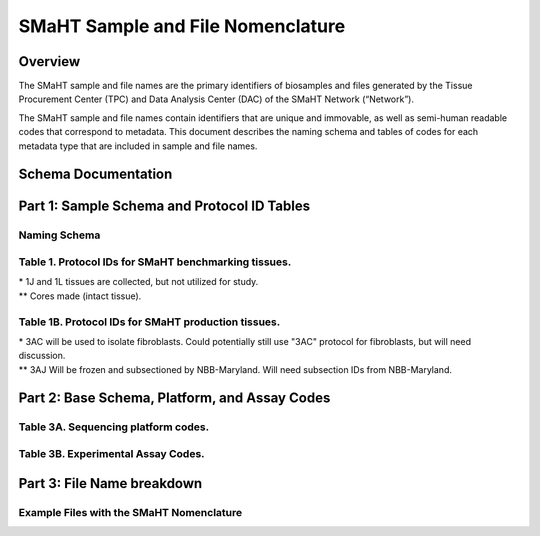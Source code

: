 ==================================
SMaHT Sample and File Nomenclature
==================================


Overview
--------
The SMaHT sample and file names are the primary identifiers of biosamples and files generated by the Tissue Procurement Center (TPC) and Data Analysis Center (DAC) of the SMaHT Network (“Network”). 

The SMaHT sample and file names contain identifiers that are unique and immovable, as well as semi-human readable codes that correspond to metadata. This document describes the naming schema and tables of codes for each metadata type that are included in sample and file names. 



Schema Documentation
--------------------

.. raw:: html

    <div class="table-responsive"> 
        <table class="table table-borderless table-sm text-center">
            <thead class="thead-smaht">
                <tr>
                    <th>Download</th>
                    <th>Version</th>
                    <th>Release date</th>
                    <th>Filename</th>
                </tr>
            </thead>
            <tbody class="table-border-inner">
                <tr>
                    <td>
                        <a href="/static/files/SMaHT Sample and File Nomenclature v1.2.pdf" download>
                            <i class="icon fas icon-file-pdf text-danger icon-lg"></i>
                        </a>
                    </td>
                    <td>1.2</td>
                    <td>11/01/2024</td>
                    <td><a href="/static/files/SMaHT Sample and File Nomenclature v1.2.pdf" download>SMaHT Sample and File Nomenclature v1.2.pdf</a></td>
                </tr>
                <tr>
                    <td>
                        <a href="/static/files/SMaHT Sample and File Nomenclature v1.1.pdf" download>
                            <i class="icon fas icon-file-pdf text-danger icon-lg"></i>
                        </a>
                    </td>
                    <td>1.1</td>
                    <td>06/20/2024</td>
                    <td><a href="/static/files/SMaHT Sample and File Nomenclature v1.1.pdf" download>SMaHT Sample and File Nomenclature v1.1.pdf</a></td>
                </tr>
                <tr>
                    <td>
                        <a href="/static/files/SMaHT Sample and File Nomenclature v1.0.pdf" download>
                            <i class="icon fas icon-file-pdf text-danger icon-lg"></i>
                        </a>
                    </td>
                    <td>1.0</td>
                    <td>03/01/2024</td>
                    <td><a href="/static/files/SMaHT Sample and File Nomenclature v1.0.pdf" download>SMaHT Sample and File Nomenclature v1.0.pdf</a></td>
                </tr>
            </tbody>
        </table>
    </div>



Part 1: Sample Schema and Protocol ID Tables
--------------------------------------------



Naming Schema
~~~~~~~~~~~~~

.. raw:: html
    
    <img class="grey-border" src="/static/img/Nomenclature_Part1.jpeg" alt="Nomenclature Part 1"/>



Table 1. Protocol IDs for SMaHT benchmarking tissues.
~~~~~~~~~~~~~~~~~~~~~~~~~~~~~~~~~~~~~~~~~~~~~~~~~~~~~~
.. raw:: html

    <div class="table-responsive">
        <table class="table table-striped table-sm text-start">
            <thead class="thead-smaht table-borderless">
                <tr>
                    <th style="min-width:95px">Protocol ID</th>
                    <th style="min-width:200px">Tissue Name for Container</th>
                    <th style="min-width:200px">Preservation</th>
                </tr>
            </thead>
            <tbody class="table-border-inner">
                <tr>
                    <td>1A</td>
                    <td>Liver</td>
                    <td>Frozen; homogenized</td>
                </tr>
                <tr class="text-muted fst-italic">
                    <td>1B</td>
                    <td>unassigned</td>
                    <td>N/A</td>
                </tr>
                <tr>
                    <td>1C</td>
                    <td>Liver</td>
                    <td>Fixed</td>
                </tr>
                <tr>
                    <td>1D</td>
                    <td>Lung</td>
                    <td>Frozen; homogenized</td>
                </tr>
                <tr class="text-muted fst-italic">
                    <td>1E</td>
                    <td>unassigned</td>
                    <td>N/A</td>
                </tr>
                <tr>
                    <td>1F</td>
                    <td>Lung</td>
                    <td>Fixed</td>
                </tr>
                <tr>
                    <td>1G</td>
                    <td>Colon</td>
                    <td>Frozen; homogenized</td>
                </tr>
                <tr class="text-muted fst-italic">
                    <td>1H</td>
                    <td>unassigned</td>
                    <td>N/A</td>
                </tr>
                <tr>
                    <td>1I</td>
                    <td>Colon</td>
                    <td>Fixed</td>
                </tr>
                <tr>
                    <td>1J*</td>
                    <td>Skin</td>
                    <td>Frozen; homogenized</td>
                </tr>
                <tr>
                    <td>1K**</td>
                    <td>Skin</td>
                    <td>Frozen</td>
                </tr>
                <tr>
                    <td>1L*</td>
                    <td>Skin</td>
                    <td>Fixed</td>
                </tr>
                <tr class="text-muted fst-italic">
                    <td>1M/N/O/P</td>
                    <td>unassigned</td>
                    <td>N/A</td>
                </tr>
                <tr>
                    <td>1Q</td>
                    <td>Brain, Frontal Lobe</td>
                    <td>Frozen; homogenate and non-homogenate samples</td>
            </tbody>
        </table>
    </div>

| \* 1J and 1L tissues are collected, but not utilized for study.
| \*\* Cores made (intact tissue).

Table 1B. Protocol IDs for SMaHT production tissues.
~~~~~~~~~~~~~~~~~~~~~~~~~~~~~~~~~~~~~~~~~~~~~~~~~~~~
.. raw:: html

    <div class="table-responsive">
        <table class="table table-striped table-sm text-start">
            <thead class="thead-smaht table-borderless">
                <tr>
                    <th style="min-width:95px">Protocol ID</th>
                    <th style="min-width:200px">Tissue Name for Container</th>
                    <th style="min-width:200px">Preservation</th>
                </tr>
            </thead>
            <tbody class="table-border-inner">
            <tr>
                    <td>3A</td>
                    <td>Blood, Whole</td>
                    <td>Frozen</td>
                </tr>
                <tr>
                    <td>3B</td>
                    <td>Buccal Swab</td>
                    <td>Fresh</td>
                </tr>
                <tr>
                    <td>3C</td>
                    <td>Esophagus</td>
                    <td>Frozen</td>
                </tr>
                <tr>
                    <td>3D</td>
                    <td>Esophagus</td>
                    <td>Fixed</td>
                </tr>
                <tr>
                    <td>3E</td>
                    <td>Colon, Ascending</td>
                    <td>Frozen</td>
                </tr>
                <tr>
                    <td>3F</td>
                    <td>Colon, Ascending</td>
                    <td>Fixed</td>
                </tr>
                <tr>
                    <td>3G</td>
                    <td>Colon, Descending</td>
                    <td>Frozen</td>
                </tr>
                <tr>
                    <td>3H</td>
                    <td>Colon, Descending</td>
                    <td>Fixed</td>
                </tr>
                <tr>
                    <td>3I</td>
                    <td>Liver Sample</td>
                    <td>Frozen</td>
                </tr>
                <tr>
                    <td>3J</td>
                    <td>Liver Sample</td>
                    <td>Fixed</td>
                </tr>
                <tr>
                    <td>3K</td>
                    <td>Adrenal Gland, Left</td>
                    <td>Frozen</td>
                </tr>
                <tr>
                    <td>3L</td>
                    <td>Adrenal Gland, Left</td>
                    <td>Fixed</td>
                </tr>
                <tr>
                    <td>3M</td>
                    <td>Adrenal Gland, Right</td>
                    <td>Frozen</td>
                </tr>
                <tr>
                    <td>3N</td>
                    <td>Adrenal Gland, Right</td>
                    <td>Fixed</td>
                </tr>
                <tr>
                    <td>3O</td>
                    <td>Aorta, Abdominal</td>
                    <td>Frozen</td>
                </tr>
                <tr>
                    <td>3P</td>
                    <td>Aorta, Abdominal</td>
                    <td>Fixed</td>
                </tr>
                <tr>
                    <td>3Q</td>
                    <td>Lung</td>
                    <td>Frozen</td>
                </tr>
                <tr>
                    <td>3R</td>
                    <td>Lung</td>
                    <td>Fixed</td>
                </tr>
                <tr>
                    <td>3S</td>
                    <td>Heart, LV</td>
                    <td>Frozen</td>
                </tr>
                <tr>
                    <td>3T</td>
                    <td>Heart, LV</td>
                    <td>Fixed</td>
                </tr>
                <tr>
                    <td>3U</td>
                    <td>Testis, Left</td>
                    <td>Frozen</td>
                </tr>
                <tr>
                    <td>3V</td>
                    <td>Testis, Left</td>
                    <td>Fixed</td>
                </tr>
                <tr>
                    <td>3W</td>
                    <td>Testis, Right</td>
                    <td>Frozen</td>
                </tr>
                <tr>
                    <td>3X</td>
                    <td>Testis, Right</td>
                    <td>Fixed</td>
                </tr>
                <tr>
                    <td>3Y</td>
                    <td>Ovary, Left</td>
                    <td>Frozen</td>
                </tr>
                <tr>
                    <td>3Z</td>
                    <td>Ovary, Left</td>
                    <td>Fixed</td>
                </tr>
                <tr>
                    <td>3AA</td>
                    <td>Ovary, Right</td>
                    <td>Frozen</td>
                </tr>
                <tr>
                    <td>3AB</td>
                    <td>Ovary, Right</td>
                    <td>Fixed</td>
                </tr>
                <tr>
                    <td>3AC*</td>
                    <td>Skin, Calf</td>
                    <td>Fresh</td>
                </tr>
                <tr>
                    <td>3AD</td>
                    <td>Skin, Calf</td>
                    <td>Frozen</td>
                </tr>
                <tr>
                    <td>3AE</td>
                    <td>Skin, Calf</td>
                    <td>Fixed</td>
                </tr>
                <tr>
                    <td>3AF</td>
                    <td>Skin, Abdomen</td>
                    <td>Frozen</td>
                </tr>
                <tr>
                    <td>3AG</td>
                    <td>Skin, Abdomen</td>
                    <td>Fixed</td>
                </tr>
                <tr>
                    <td>3AH</td>
                    <td>Muscle</td>
                    <td>Frozen</td>
                </tr>
                <tr>
                    <td>3AI</td>
                    <td>Muscle</td>
                    <td>Fixed</td>
                </tr>
                <tr>
                    <td>3AJ**</td>
                    <td>Brain</td>
                    <td>Fresh</td>
                </tr>
            </tbody>
        </table>
    </div>

| \* 3AC will be used to isolate fibroblasts. Could potentially still use "3AC" protocol for fibroblasts, but will need discussion.
| \*\* 3AJ Will be frozen and subsectioned by NBB-Maryland. Will need subsection IDs from NBB-Maryland.


Part 2: Base Schema, Platform, and Assay Codes
----------------------------------------------

.. raw:: html
    
    <img class="grey-border" src="/static/img/Nomenclature_Part2.jpeg" alt="Nomenclature Part 2"/>



Table 3A. Sequencing platform codes.
~~~~~~~~~~~~~~~~~~~~~~~~~~~~~~~~~~~~

.. raw:: html

    <div class="table-responsive">
        <table class="table table-striped table-sm">
            <thead class="thead-smaht table-borderless">
                <tr>
                    <th class="text-center" width="25%">SMaHT code</th>
                    <th class="text-start">Sequencing platform</th>
                </tr>
            </thead>
            <tbody class="table-border-inner">
                <tr>
                    <td class="text-center">A</td>
                    <td class="text-start">Illumina NovaSeq X</td>
                </tr>
                <tr>
                    <td class="text-center">B</td>
                    <td class="text-start">PacBio Revio HiFi</td>
                </tr>
                <tr>
                    <td class="text-center">C</td>
                    <td class="text-start">Illumina NovaSeq 6000</td>
                </tr>
                <tr>
                    <td class="text-center">D</td>
                    <td class="text-start">ONT PromethION 24</td>
                </tr>
                <tr>
                    <td class="text-center">E</td>
                    <td class="text-start">ONT PromethION 2 Solo</td>
                </tr>
                <tr>
                    <td class="text-center">F</td>
                    <td class="text-start">ONT MinION Mk1B</td>
                </tr>
                <tr>
                    <td class="text-center">G</td>
                    <td class="text-start">Illumina HiSeq X</td>
                </tr>
                <tr>
                    <td class="text-center">H</td>
                    <td class="text-start">Illumina NovaSeq X Plus</td>
                </tr>
                <tr>
                    <td class="cell-small-text text-start">(set the codes as data are generated on different sequencing platforms and submitted to DAC)</td>
                    <td class="text-start">ONT MinION, Ultima Genomics, PacBio Onso, Element Aviti, PacBio Sequel</td>
                </tr>
            </tbody>
        </table>
    </div>



Table 3B. Experimental Assay Codes.
~~~~~~~~~~~~~~~~~~~~~~~~~~~~~~~~~~~

.. raw:: html

    <div class="table-responsive">
        <table class="table table-sm text-start">
            <thead class="thead-smaht table-borderless">
                <tr>
                    <th>Code</th>
                    <th>DNA/RNA/Others</th>
                    <th>Assay Level</th>
                    <th>Assay Type</th>
                </tr>
            </thead>
            <tbody class="table-border-inner">
                <tr>
                    <td>000</td>
                    <td>Null or N/A</td>
                    <td></td>
                    <td></td>
                </tr>
                <tr class="table-stripe-secondary text-600">
                    <td></td>
                    <td>DNA below</td>
                    <td></td>
                    <td></td>
                </tr>
                <tr>
                    <td>001</td>
                    <td>DNA, PCR-free</td>
                    <td>Bulk</td>
                    <td>Whole genome sequencing (WGS)</td>
                </tr>
                <tr>
                    <td>002</td>
                    <td>DNA</td>
                    <td>Bulk</td>
                    <td>WGS</td>
                </tr>
                <tr>
                    <td>003</td>
                    <td>DNA</td>
                    <td>Bulk</td>
                    <td>Ultra-Long HMW WGS</td>
                </tr>
                <tr>
                    <td>004</td>
                    <td>DNA</td>
                    <td>Bulk</td>
                    <td>Fiber-seq</td>
                </tr>
                <tr>
                    <td>005</td>
                    <td>DNA</td>
                    <td>Bulk</td>
                    <td>Hi-C</td>
                </tr>
                <tr>
                    <td>006</td>
                    <td>DNA</td>
                    <td>Bulk</td>
                    <td>NTSeq</td>
                </tr>
                <tr>
                    <td>007</td>
                    <td>DNA</td>
                    <td>Single-molecule</td>
                    <td>CODEC</td>
                </tr>
                <tr>
                    <td>008</td>
                    <td>DNA</td>
                    <td>Single-molecule</td>
                    <td>Duplex sequencing</td>
                </tr>
                <tr>
                    <td>009</td>
                    <td>DNA</td>
                    <td>Single-molecule</td>
                    <td>NanoSeq</td>
                </tr>
                <tr>
                    <td>010</td>
                    <td>DNA</td>
                    <td>Single-molecule, single-cell</td>
                    <td>scNanoSeq</td>
                </tr>
                <tr>
                    <td>011</td>
                    <td>DNA</td>
                    <td>Single-cell</td>
                    <td>DLP+</td>
                </tr>
                <tr>
                    <td>012</td>
                    <td>DNA</td>
                    <td>Single-cell</td>
                    <td>MALBAC-amplified WGS</td>
                </tr>
                <tr>
                    <td>013</td>
                    <td>DNA</td>
                    <td>Single-cell</td>
                    <td>PTA-amplified WGS</td>
                </tr>
                <tr>
                    <td>014</td>
                    <td>DNA</td>
                    <td>Single-cell</td>
                    <td>scDip-C</td>
                </tr>
                <tr>
                    <td>015</td>
                    <td>DNA</td>
                    <td>Single-molecule</td>
                    <td>CompDuplex-seq</td>
                </tr>
                <tr>
                    <td>016</td>
                    <td>DNA</td>
                    <td>Single-molecule, single-cell</td>
                    <td>scCompDuplex-seq</td>
                </tr>
                <tr>
                    <td></td>
                    <td></td>
                    <td></td>
                    <td class="cell-small-text pt-1 pb-1">(include additional DNA assays)</td>
                </tr>
                <tr class="table-stripe-secondary text-600">
                    <td></td>
                    <td>RNA below</td>
                    <td></td>
                    <td></td>
                </tr>
                <tr>
                    <td>101</td>
                    <td>RNA</td>
                    <td>Bulk</td>
                    <td>RNA-seq</td>
                </tr>
                <tr>
                    <td>102</td>
                    <td>RNA</td>
                    <td>Bulk</td>
                    <td>MAS-ISO-Seq</td>
                </tr>
                <tr>
                    <td>103</td>
                    <td>RNA</td>
                    <td>Single-cell/nucleus</td>
                    <td>snRNA-Seq</td>
                </tr>
                <tr>
                    <td>104</td>
                    <td>RNA</td>
                    <td>Single-cell/nucleus</td>
                    <td>STORM-Seq</td>
                </tr>
                <tr>
                    <td>105</td>
                    <td>RNA</td>
                    <td>Single-cell/nucleus</td>
                    <td>Tranquil-Seq</td>
                </tr>
                <tr>
                    <td></td>
                    <td></td>
                    <td></td>
                    <td class="cell-small-text pt-1 pb-1">(include additional RNA assays)</td>
                </tr>
                <tr class="table-stripe-secondary text-600">
                    <td></td>
                    <td>Epigenetics below</td>
                    <td></td>
                    <td></td>
                </tr>
                <tr>
                    <td>201</td>
                    <td></td>
                    <td></td>
                    <td class="cell-small-text pt-1 pb-1">(include additional epigenetic assays)</td>
                </tr>
                <tr class="table-stripe-secondary text-600">
                    <td></td>
                    <td>Others below</td>
                    <td></td>
                    <td></td>
                </tr>
                <tr>
                    <td>301</td>
                    <td></td>
                    <td></td>
                    <td class="cell-small-text ">(include additional assays)</td>
                </tr>
            </tbody>
        </table>
    </div>



Part 3: File Name breakdown
---------------------------

.. raw:: html

    <img class="grey-border" src="/static/img/Nomenclature_Part3.jpeg" alt="Nomenclature Part 3"/>



Example Files with the SMaHT Nomenclature
~~~~~~~~~~~~~~~~~~~~~~~~~~~~~~~~~~~~~~~~~

.. raw:: html

    <img class="grey-border" src="/static/img/Nomenclature_ExampleFiles.jpeg" alt="Nomenclature_ExampleFiles"/>

